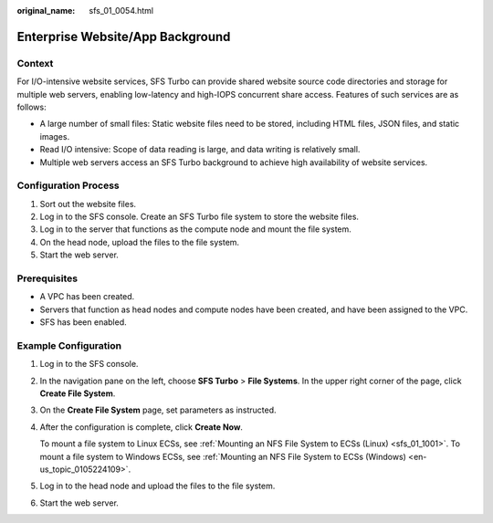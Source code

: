 :original_name: sfs_01_0054.html

.. _sfs_01_0054:

Enterprise Website/App Background
=================================

Context
-------

For I/O-intensive website services, SFS Turbo can provide shared website source code directories and storage for multiple web servers, enabling low-latency and high-IOPS concurrent share access. Features of such services are as follows:

-  A large number of small files: Static website files need to be stored, including HTML files, JSON files, and static images.
-  Read I/O intensive: Scope of data reading is large, and data writing is relatively small.
-  Multiple web servers access an SFS Turbo background to achieve high availability of website services.

Configuration Process
---------------------

#. Sort out the website files.
#. Log in to the SFS console. Create an SFS Turbo file system to store the website files.
#. Log in to the server that functions as the compute node and mount the file system.
#. On the head node, upload the files to the file system.
#. Start the web server.

Prerequisites
-------------

-  A VPC has been created.
-  Servers that function as head nodes and compute nodes have been created, and have been assigned to the VPC.
-  SFS has been enabled.

Example Configuration
---------------------

#. Log in to the SFS console.

#. In the navigation pane on the left, choose **SFS Turbo** > **File Systems**. In the upper right corner of the page, click **Create File System**.

#. On the **Create File System** page, set parameters as instructed.

#. After the configuration is complete, click **Create Now**.

   To mount a file system to Linux ECSs, see :ref:`Mounting an NFS File System to ECSs (Linux) <sfs_01_1001>`. To mount a file system to Windows ECSs, see :ref:`Mounting an NFS File System to ECSs (Windows) <en-us_topic_0105224109>`.

#. Log in to the head node and upload the files to the file system.

#. Start the web server.
